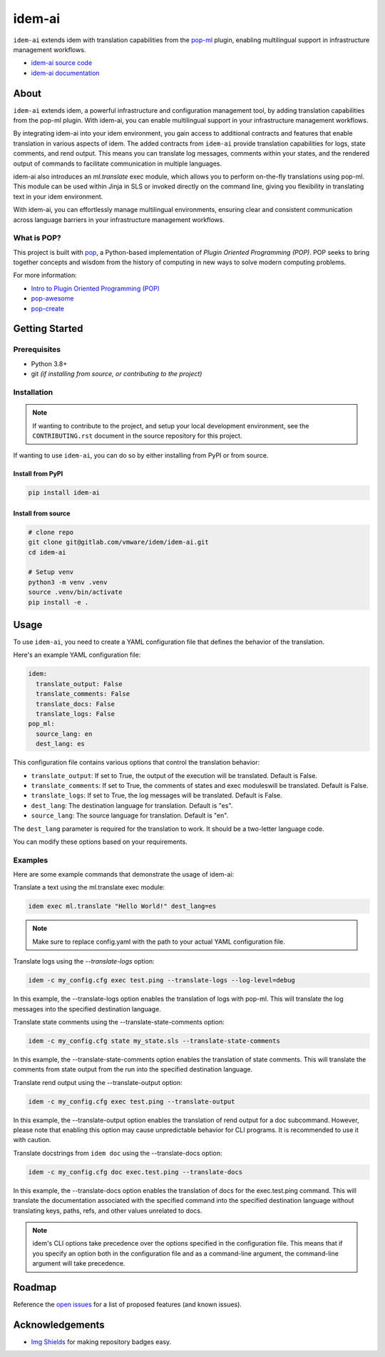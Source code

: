 =======
idem-ai
=======

.. image:: https://img.shields.io/badge/made%20with-pop-teal
   :alt: Made with pop, a Python implementation of Plugin Oriented Programming
   :target: https://pop.readthedocs.io/

.. image:: https://img.shields.io/badge/made%20with-idem-teal
   :alt: Made with idem, a Python implementation of Plugin Oriented Programming
   :target: https://www.idemproject.io/

.. image:: https://img.shields.io/badge/docs%20on-docs.idemproject.io-blue
   :alt: Documentation is published with Sphinx on docs.idemproject.io
   :target: https://docs.idemproject.io/idem-ai/en/latest/index.html

.. image:: https://img.shields.io/badge/made%20with-python-yellow
   :alt: Made with Python
   :target: https://www.python.org/


``idem-ai`` extends idem with translation capabilities from the `pop-ml <https://gitlab.com/vmware/pop/pop-ml>`__ plugin,
enabling multilingual support in infrastructure management workflows.

* `idem-ai source code <https://gitlab.com/vmware/idem/idem-ai>`__
* `idem-ai documentation <https://docs.idemproject.io/idem-ai/en/latest/index.html>`__

About
=====

``idem-ai`` extends idem, a powerful infrastructure and configuration management tool,
by adding translation capabilities from the pop-ml plugin.
With idem-ai, you can enable multilingual support in your infrastructure management workflows.

By integrating idem-ai into your idem environment,
you gain access to additional contracts and features that enable translation in various aspects of idem.
The added contracts from ``idem-ai`` provide translation capabilities for logs, state comments, and rend output.
This means you can translate log messages,
comments within your states,
and the rendered output of commands to facilitate communication in multiple languages.

idem-ai also introduces an `ml.translate` exec module,
which allows you to perform on-the-fly translations using pop-ml.
This module can be used within Jinja in SLS or invoked directly on the command line,
giving you flexibility in translating text in your idem environment.

With idem-ai, you can effortlessly manage multilingual environments,
ensuring clear and consistent communication across language barriers in your infrastructure management workflows.

What is POP?
------------

This project is built with `pop <https://pop.readthedocs.io/>`__, a Python-based
implementation of *Plugin Oriented Programming (POP)*. POP seeks to bring
together concepts and wisdom from the history of computing in new ways to solve
modern computing problems.

For more information:

* `Intro to Plugin Oriented Programming (POP) <https://pop-book.readthedocs.io/en/latest/>`__
* `pop-awesome <https://gitlab.com/vmware/pop/pop-awesome>`__
* `pop-create <https://gitlab.com/vmware/pop/pop-create/>`__

Getting Started
===============

Prerequisites
-------------

* Python 3.8+
* git *(if installing from source, or contributing to the project)*

Installation
------------

.. note::

   If wanting to contribute to the project, and setup your local development
   environment, see the ``CONTRIBUTING.rst`` document in the source repository
   for this project.

If wanting to use ``idem-ai``, you can do so by either
installing from PyPI or from source.

Install from PyPI
+++++++++++++++++

.. code-block:: bash

   pip install idem-ai

Install from source
+++++++++++++++++++

.. code-block:: bash

   # clone repo
   git clone git@gitlab.com/vmware/idem/idem-ai.git
   cd idem-ai

   # Setup venv
   python3 -m venv .venv
   source .venv/bin/activate
   pip install -e .

Usage
=====

To use ``idem-ai``, you need to create a YAML configuration file that defines the behavior of the translation.

Here's an example YAML configuration file:

.. code-block:: yaml

    idem:
      translate_output: False
      translate_comments: False
      translate_docs: False
      translate_logs: False
    pop_ml:
      source_lang: en
      dest_lang: es

This configuration file contains various options that control the translation behavior:

- ``translate_output``: If set to True, the output of the execution will be translated. Default is False.
- ``translate_comments``: If set to True, the comments of states  and exec moduleswill be translated. Default is False.
- ``translate_logs``: If set to True, the log messages will be translated. Default is False.
- ``dest_lang``: The destination language for translation. Default is "es".
- ``source_lang``: The source language for translation. Default is "en".

The ``dest_lang`` parameter is required for the translation to work. It should be a two-letter language code.

You can modify these options based on your requirements.

Examples
--------

Here are some example commands that demonstrate the usage of idem-ai:

Translate a text using the ml.translate exec module:

.. code-block:: bash

    idem exec ml.translate "Hello World!" dest_lang=es

.. note::

    Make sure to replace config.yaml with the path to your actual YAML configuration file.

Translate logs using the `--translate-logs` option:

.. code-block:: bash

    idem -c my_config.cfg exec test.ping --translate-logs --log-level=debug

In this example, the --translate-logs option enables the translation of logs with pop-ml.
This will translate the log messages into the specified destination language.

Translate state comments using the --translate-state-comments option:

.. code-block:: bash

    idem -c my_config.cfg state my_state.sls --translate-state-comments

In this example, the --translate-state-comments option enables the translation of state comments.
This will translate the comments from state output from the run into the specified destination language.

Translate rend output using the --translate-output option:

.. code-block:: bash

    idem -c my_config.cfg exec test.ping --translate-output

In this example, the --translate-output option enables the translation of rend output for a doc subcommand.
However, please note that enabling this option may cause unpredictable behavior for CLI programs.
It is recommended to use it with caution.

Translate docstrings from ``idem doc`` using the --translate-docs option:

.. code-block:: bash

    idem -c my_config.cfg doc exec.test.ping --translate-docs

In this example, the --translate-docs option enables the translation of docs for the exec.test.ping command.
This will translate the documentation associated with the specified command into the specified destination language
without translating keys, paths, refs, and other values unrelated to docs.

.. note::

    idem's CLI options take precedence over the options specified in the configuration file.
    This means that if you specify an option both in the configuration file and as a command-line argument,
    the command-line argument will take precedence.

Roadmap
=======

Reference the `open issues <https://gitlab.com/vmware/idem/idem-ai/-/issues>`__ for a list of
proposed features (and known issues).

Acknowledgements
================

* `Img Shields <https://shields.io>`__ for making repository badges easy.
